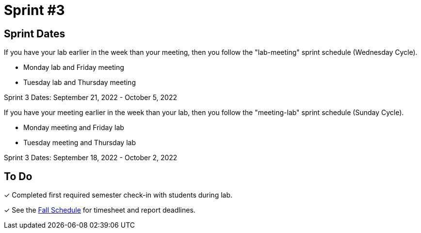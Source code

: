 = Sprint #3

== Sprint Dates
If you have your lab earlier in the week than your meeting, then you follow the "lab-meeting" sprint schedule (Wednesday Cycle).

* Monday lab and Friday meeting
* Tuesday lab and Thursday meeting

Sprint 3 Dates: September 21, 2022 - October 5, 2022

If you have your meeting earlier in the week than your lab, then you follow the "meeting-lab" sprint schedule (Sunday Cycle).

* Monday meeting and Friday lab
* Tuesday meeting and Thursday lab

Sprint 3 Dates: September 18, 2022 - October 2, 2022

== To Do 

&#10003; Completed first required semester check-in with students during lab.

&#10003; See the xref:fall2022/schedule.adoc[Fall Schedule] for timesheet and report deadlines.